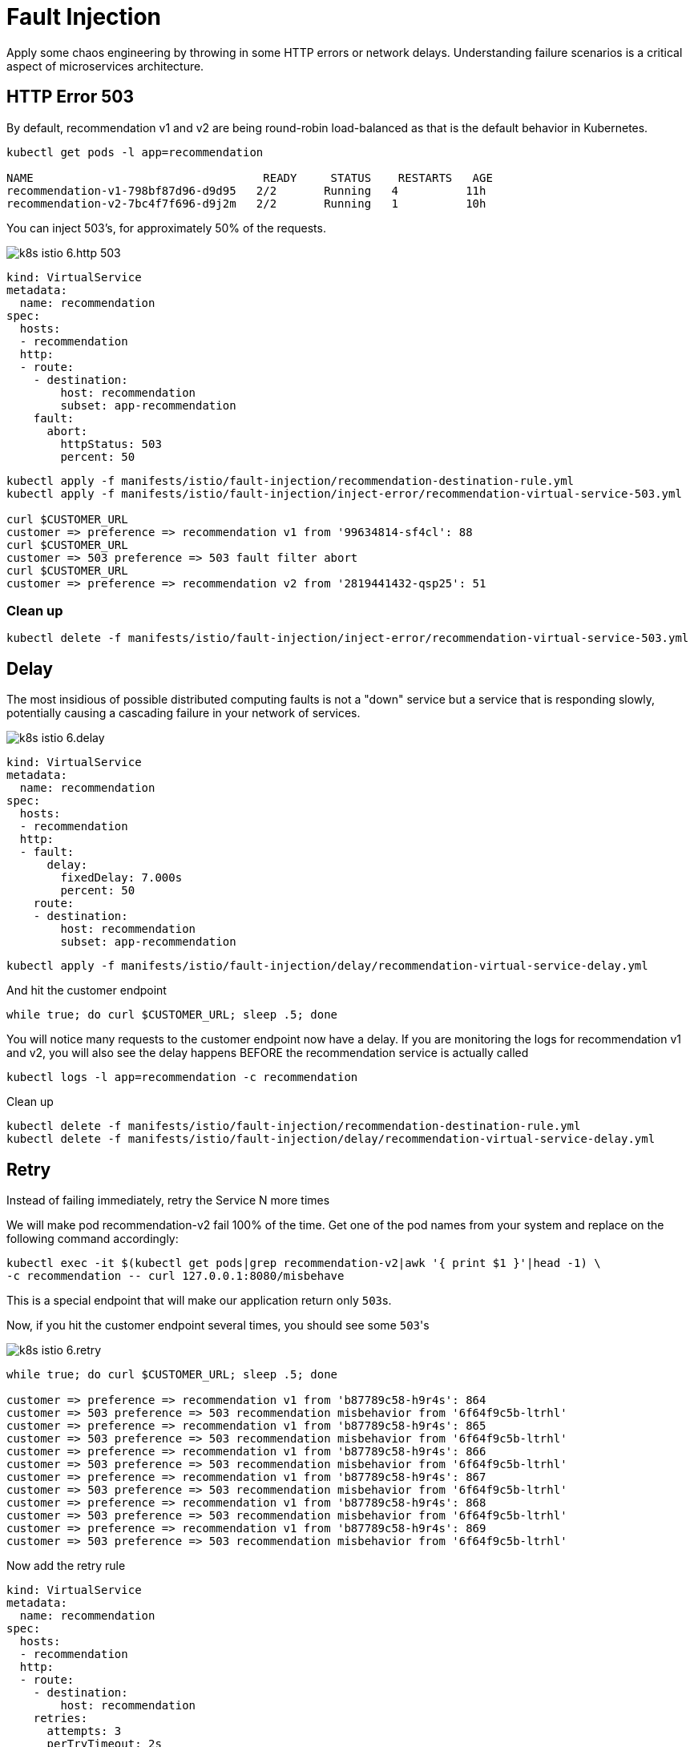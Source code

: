 = Fault Injection


Apply some chaos engineering by throwing in some HTTP errors or network delays. Understanding failure scenarios is a critical aspect of microservices architecture.

[#503error]
== HTTP Error 503

By default, recommendation v1 and v2 are being round-robin load-balanced as that is the default behavior in Kubernetes.

[source,bash]
----
kubectl get pods -l app=recommendation

NAME                                  READY     STATUS    RESTARTS   AGE
recommendation-v1-798bf87d96-d9d95   2/2       Running   4          11h
recommendation-v2-7bc4f7f696-d9j2m   2/2       Running   1          10h
----

You can inject 503's, for approximately 50% of the requests.

image:k8s-istio-6.http-503.png[]

[source,yaml]
----
kind: VirtualService
metadata:
  name: recommendation
spec:
  hosts:
  - recommendation
  http:
  - route:
    - destination:
        host: recommendation
        subset: app-recommendation
    fault:
      abort:
        httpStatus: 503
        percent: 50
----

[source,bash]
----
kubectl apply -f manifests/istio/fault-injection/recommendation-destination-rule.yml
kubectl apply -f manifests/istio/fault-injection/inject-error/recommendation-virtual-service-503.yml

curl $CUSTOMER_URL
customer => preference => recommendation v1 from '99634814-sf4cl': 88
curl $CUSTOMER_URL
customer => 503 preference => 503 fault filter abort
curl $CUSTOMER_URL
customer => preference => recommendation v2 from '2819441432-qsp25': 51
----

=== Clean up

[source,bash]
----
kubectl delete -f manifests/istio/fault-injection/inject-error/recommendation-virtual-service-503.yml
----

[#delay]
== Delay

The most insidious of possible distributed computing faults is not a "down" service but a service that is responding slowly, potentially causing a cascading failure in your network of services.

image:k8s-istio-6.delay.png[]

[source,yaml]
----
kind: VirtualService
metadata:
  name: recommendation
spec:
  hosts:
  - recommendation
  http:
  - fault:
      delay:
        fixedDelay: 7.000s
        percent: 50
    route:
    - destination:
        host: recommendation
        subset: app-recommendation
----

[source,bash]
----
kubectl apply -f manifests/istio/fault-injection/delay/recommendation-virtual-service-delay.yml
----

And hit the customer endpoint

[source,bash]
----
while true; do curl $CUSTOMER_URL; sleep .5; done
----

You will notice many requests to the customer endpoint now have a delay.
If you are monitoring the logs for recommendation v1 and v2, you will also see the delay happens BEFORE the recommendation service is actually called

[source,bash]
----
kubectl logs -l app=recommendation -c recommendation
----

Clean up

[source]
----
kubectl delete -f manifests/istio/fault-injection/recommendation-destination-rule.yml
kubectl delete -f manifests/istio/fault-injection/delay/recommendation-virtual-service-delay.yml
----

[#retry]
== Retry

Instead of failing immediately, retry the Service N more times

We will make pod recommendation-v2 fail 100% of the time. Get one of the pod names from your system and replace on the following command accordingly:

[source,bash]
----
kubectl exec -it $(kubectl get pods|grep recommendation-v2|awk '{ print $1 }'|head -1) \
-c recommendation -- curl 127.0.0.1:8080/misbehave
----

This is a special endpoint that will make our application return only ``503``s.

Now, if you hit the customer endpoint several times, you should see some ``503``'s

image:k8s-istio-6.retry.png[]

[source,bash]
----
while true; do curl $CUSTOMER_URL; sleep .5; done

customer => preference => recommendation v1 from 'b87789c58-h9r4s': 864
customer => 503 preference => 503 recommendation misbehavior from '6f64f9c5b-ltrhl'
customer => preference => recommendation v1 from 'b87789c58-h9r4s': 865
customer => 503 preference => 503 recommendation misbehavior from '6f64f9c5b-ltrhl'
customer => preference => recommendation v1 from 'b87789c58-h9r4s': 866
customer => 503 preference => 503 recommendation misbehavior from '6f64f9c5b-ltrhl'
customer => preference => recommendation v1 from 'b87789c58-h9r4s': 867
customer => 503 preference => 503 recommendation misbehavior from '6f64f9c5b-ltrhl'
customer => preference => recommendation v1 from 'b87789c58-h9r4s': 868
customer => 503 preference => 503 recommendation misbehavior from '6f64f9c5b-ltrhl'
customer => preference => recommendation v1 from 'b87789c58-h9r4s': 869
customer => 503 preference => 503 recommendation misbehavior from '6f64f9c5b-ltrhl'
----

Now add the retry rule

[source,yaml]
----
kind: VirtualService
metadata:
  name: recommendation
spec:
  hosts:
  - recommendation
  http:
  - route:
    - destination:
        host: recommendation
    retries:
      attempts: 3
      perTryTimeout: 2s

----

[source,bash]
----
kubectl apply -f manifests/istio/fault-injection/retry/recommendation-virtual-service-v2_retry.yml
----

You will see it work every time because Istio will retry the recommendation service and it will land on v1 only.

image:k8s-istio-6.retry2.png[]

[source,bash]
----
while true; do curl $CUSTOMER_URL; sleep .5; done

customer => preference => recommendation v1 from '2036617847-m9glz': 196
customer => preference => recommendation v1 from '2036617847-m9glz': 197
customer => preference => recommendation v1 from '2036617847-m9glz': 198
----

You can see the active Virtual Services via

[source,bash]
----
kubectl  get virtualservices -o yaml
----

Now, delete the retry rule and see the old behavior, where v2 throws 503s

[source,bash]
----
kubectl delete virtualservice recommendation

while true; do curl $CUSTOMER_URL; sleep .5; done

customer => preference => recommendation v1 from 'b87789c58-h9r4s': 1118
customer => preference => recommendation v1 from 'b87789c58-h9r4s': 1119
customer => preference => recommendation v1 from 'b87789c58-h9r4s': 1120
customer => 503 preference => 503 recommendation misbehavior from '6f64f9c5b-ltrhl'
customer => preference => recommendation v1 from 'b87789c58-h9r4s': 1121
customer => 503 preference => 503 recommendation misbehavior from '6f64f9c5b-ltrhl'
customer => preference => recommendation v1 from 'b87789c58-h9r4s': 1122
customer => 503 preference => 503 recommendation misbehavior from '6f64f9c5b-ltrhl'
customer => preference => recommendation v1 from 'b87789c58-h9r4s': 1123
customer => 503 preference => 503 recommendation misbehavior from '6f64f9c5b-ltrhl'
customer => preference => recommendation v1 from 'b87789c58-h9r4s': 1124
customer => 503 preference => 503 recommendation misbehavior from '6f64f9c5b-ltrhl'
customer => preference => recommendation v1 from 'b87789c58-h9r4s': 1125
customer => 503 preference => 503 recommendation misbehavior from '6f64f9c5b-ltrhl'
customer => preference => recommendation v1 from 'b87789c58-h9r4s': 1126
customer => 503 preference => 503 recommendation misbehavior from '6f64f9c5b-ltrhl'
----

Now, make the pod v2 behave well again

[source,bash]
----
kubectl exec -it $(kubectl get pods|grep recommendation-v2|awk '{ print $1 }'|head -1) \
-c recommendation -- curl 127.0.0.1:8080/behave
----

The application is back to random load-balancing between v1 and v2

[source,bash]
----
while true; do curl $CUSTOMER_URL; sleep .5; done

customer => preference => recommendation v1 from '2039379827-h58vw': 129
customer => preference => recommendation v2 from '2036617847-m9glz': 207
customer => preference => recommendation v1 from '2039379827-h58vw': 130
----

[#timeout]
== Timeout

Wait only N seconds before giving up and failing. At this point, no other virtual service nor destination rule should be in effect.

First, introduce some wait time in `recommendation v2` by deploying a slow version making it a slow performer with a 3 second delay.

[source,bash]
----
kubectl apply -f manifests/kubernetes/recommendation-v2_slow.yml
----

Hit the customer endpoint a few times, to see the load-balancing between v1 and v2 but with v2 taking a bit of time to respond

image:k8s-istio-6.timeout.1.png[]

[source,bash]
----
while true; do curl $CUSTOMER_URL; sleep .5; done
----

Then add the timeout rule:

[source,yaml]
----
kind: VirtualService
metadata:
  name: recommendation
spec:
  hosts:
  - recommendation
  http:
  - route:
    - destination:
        host: recommendation
    timeout: 1.000s
----

[source,bash]
----
kubectl apply -f manifests/istio/fault-injection/timeout/recommendation-virtual-service-timeout.yml
----

You will see it return v1 OR "upstream request timeout" after waiting about 1 second

[source,bash]
----
while true; do curl $CUSTOMER_URL; sleep .5; done

customer => 503 preference => 504 upstream request timeout
curl $CUSTOMER_URL  0.01s user 0.00s system 0% cpu 1.035 total
customer => preference => recommendation v1 from '2039379827-h58vw': 210
curl $CUSTOMER_URL  0.01s user 0.00s system 36% cpu 0.025 total
customer => 503 preference => 504 upstream request timeout
curl $CUSTOMER_URL  0.01s user 0.00s system 0% cpu 1.034 total
----

== Clean up

Replace the ``recommendation:v2`` slow version by the standard one.
[source,bash]
----
kubectl apply -f manifests/kubernetes/recommendation-v2.yml
----

Delete the timeout rule.
[source,bash]
----
kubectl delete -f manifests/istio/fault-injection/timeout/recommendation-virtual-service-timeout.yml
----
